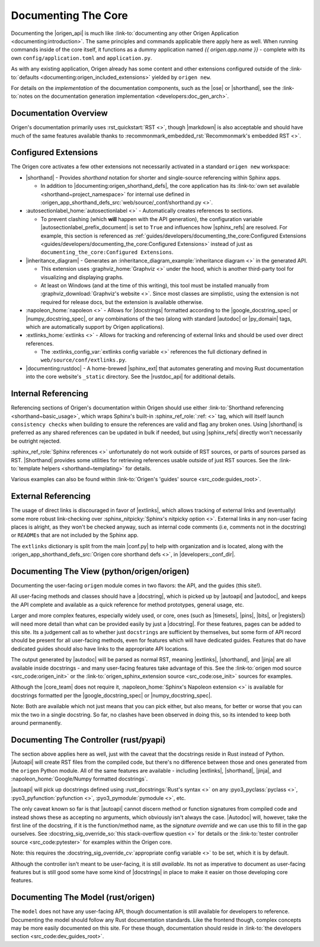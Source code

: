 Documenting The Core
====================

Documenting the |origen_api| is much like
:link-to:`documenting any other Origen Application <documenting:introduction>`. The same
principles and commands applicable there apply here as well. When running commands inside of the
core itself, it functions as a dummy application named *{{ origen.app.name }}* - complete with its own
``config/application.toml`` and ``application.py``.

As with any existing application, Origen already has some content and other extensions configured outside
of the :link-to:`defaults <documenting:origen_included_extensions>` yielded by ``origen new``.

For details on the *implementation* of the documentation components, such as the |ose| or |shorthand|,
see the :link-to:`notes on the documentation generation implementation <developers:doc_gen_arch>`.

Documentation Overview
----------------------

Origen's documentation primarily uses :rst_quickstart:`RST <>`, though |markdown| is also
acceptable and should have much of the same features available thanks to
:recommonmark_embedded_rst:`Recommonmark's embedded RST <>`.

Configured Extensions
---------------------

The Origen core activates a few other extensions not necessarily activated in a standard
``origen new`` workspace:

*  |shorthand| - Provides *shorthand* notation for shorter and single-source referencing within Sphinx apps.

   * In addition to |documenting:origen_shorthand_defs|, the core application has its
     :link-to:`own set available <shorthand~project_namespace>` for internal use
     defined in :origen_app_shorthand_defs_src:`web/source/_conf/shorthand.py <>`.

*  :autosectionlabel_home:`autosectionlabel <>` - Automatically creates references to sections.

   * To prevent clashing (which **will** happen with the API generation), the configuration variable
     |autosectionlabel_prefix_document| is set to ``True`` and influences how |sphinx_refs| are resolved.
     For example, this section is referenced as
     :ref:`guides/developers/documenting_the_core:Configured Extensions <guides/developers/documenting_the_core:Configured Extensions>`
     instead of just as ``documenting_the_core:Configured Extensions``.

*  |inheritance_diagram| - Generates an :inheritance_diagram_example:`inheritance diagram <>` in the generated API.

   * This extension uses :graphviz_home:`Graphviz <>` under the hood,
     which is another third-party tool for visualizing and displaying graphs.
   * At least on Windows (and at the time of this writing), this tool must be installed manually from
     :graphviz_download:`Graphviz's website <>`. Since most classes are simplistic,
     using the extension is not required for release docs, but the extension is available otherwise.

*  :napoleon_home:`napoleon <>` - Allows for |docstrings| formatted according to the |google_docstring_spec|
   or |numpy_docstring_spec|, or any combinations of the two (along with standard |autodoc| or |py_domain| tags,
   which are automatically support by Origen applications).
*  :extlinks_home:`extlinks <>` - Allows for tracking and referencing of external links and should
   be used over direct references.

   * The :extlinks_config_var:`extlinks config variable <>` references the full dictionary defined in
     ``web/source/conf/extlinks.py``.

*  |documenting:rustdoc| - A home-brewed |sphinx_ext| that automates generating and moving Rust documentation into
   the core website's ``_static`` directory. See the |rustdoc_api| for additional details.

Internal Referencing
--------------------

Referencing sections of Origen's documentation within Origen should use either :link-to:`Shorthand referencing <shorthand~basic_usage>`, which
wraps Sphinx's built-in :sphinx_ref_role:`:ref: <>` tag, which will itself launch ``consistency checks``
when building to ensure the references are valid and flag any broken ones. Using |shorthand| is preferred
as any shared references can be updated in bulk if needed, but using |sphinx_refs| directly won't
necessarily be outright rejected.

:sphinx_ref_role:`Sphinx references <>` unfortunately do not work outside of RST sources, or parts of sources
parsed as RST. |Shorthand| provides some utilities for retrieving references usable outside of just RST sources. See
the :link-to:`template helpers <shorthand~templating>` for details.

Various examples can also be found within :link-to:`Origen's 'guides' source <src_code:guides_root>`.

External Referencing
--------------------

The usage of direct links is discouraged in favor of |extlinks|, which allows tracking of external
links and (eventually) some more robust link-checking over :sphinx_nitpicky:`Sphinx's nitpicky option <>`.
External links in any non-user facing places is alright, as they won't be checked anyway, such as
internal code comments (i.e, comments not in the docstring) or ``READMEs`` that are not
included by the Sphinx app.

The ``extlinks`` dictionary is split from the main |conf.py| to help with organization and is located,
along with the :origen_app_shorthand_defs_src:`Origen core shorthand defs <>`, in |developers:_conf_dir|.

Documenting The View (python/origen/origen)
-------------------------------------------

Documenting the user-facing ``origen`` module comes in two flavors: the API, and the guides
(this site!).

All user-facing methods and classes should have a |docstring|, which is picked up by
|autoapi| and |autodoc|, and keeps the API complete and available as a quick reference for
method prototypes, general usage, etc.

Larger and more complex features, especially widely used, or core, ones (such as
|timesets|, |pins|, |bits|, or |registers|) will need more detail than what can be provided easily by
just a |docstring|. For these features, pages can be added to this site. Its a judgement call
as to whether just ``docstrings`` are sufficient by themselves, but some form of API record should
be present for all user-facing methods, even for features which will have dedicated guides. Features
that do have dedicated guides should also have links to the appropriate API locations.

The output generated by |autodoc| will be parsed as normal RST, meaning |extlinks|, |shorthand|,
and |jinja| are all available inside docstrings - and many user-facing features take advantage of this.
See the :link-to:`origen mod source <src_code:origen_init>` or the :link-to:`origen_sphinx_extension source <src_code:ose_init>`
sources for examples.

Although the |core_team| does not require it, :napoleon_home:`Sphinx's Napoleon extension <>` is available
for docstrings formatted per the |google_docstring_spec| or |numpy_docstring_spec|.

Note: Both are available which not just means that you can pick either, but also means, for better or worse
that you can mix the two in a single docstring. So far, no clashes have been observed in doing this,
so its intended to keep both around permanently.

Documenting The Controller (rust/pyapi)
---------------------------------------

The section above applies here as well, just with the caveat that the docstrings reside in
Rust instead of Python. |Autoapi| will create RST files from
the compiled code, but there's no difference between those and ones generated from the ``origen`` Python
module. All of the same features are available - including |extlinks|, |shorthand|, |jinja|, and
:napoleon_home:`Google/Numpy formatted docstrings`.

|autoapi| will pick up docstrings defined using :rust_docstrings:`Rust's syntax <>` on any
:pyo3_pyclass:`pyclass <>`, :pyo3_pyfunction:`pyfunction <>`, :pyo3_pymodule:`pymodule <>`, etc.

The only caveat known so far is that |autoapi| cannot discern method or function signatures
from compiled code and instead shows these as accepting no arguments, which obviously
isn't always the case. |Autodoc| will, however, take the first line of the docstring, if it is
the function/method name, as the *signature override* and we can use this to fill in the gap ourselves.
See :docstring_sig_override_so:`this stack-overflow question <>`
for details or the :link-to:`tester controller source <src_code:pytester>` for examples within the Origen core.

Note: this requires the :docstring_sig_override_cv:`appropriate config variable <>` to be set, which it is
by default.

Although the controller isn't meant to be user-facing, it is still *available*. Its not as imperative to document
as user-facing features but is still good some have some kind of |docstrings| in place to make it easier on
those developing core features.

Documenting The Model (rust/origen)
-----------------------------------

The ``model`` does not have any user-facing API, though documentation is still available for
developers to reference. Documenting the model should follow any Rust documentation standards.
Like the frontend though, complex concepts may be more easily documented on this site. For these
though, documentation should reside in :link-to:`the developers section <src_code:dev_guides_root>`.
